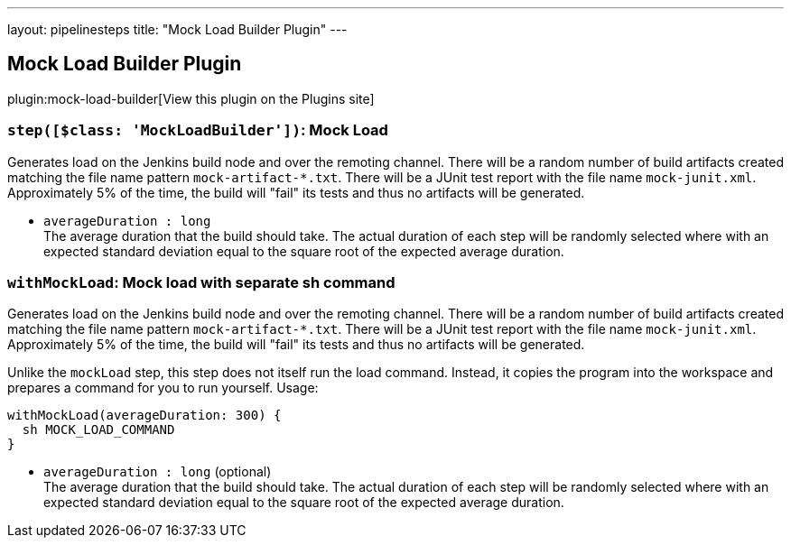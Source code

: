 ---
layout: pipelinesteps
title: "Mock Load Builder Plugin"
---

:notitle:
:description:
:author:
:email: jenkinsci-users@googlegroups.com
:sectanchors:
:toc: left
:compat-mode!:

== Mock Load Builder Plugin

plugin:mock-load-builder[View this plugin on the Plugins site]

=== `step([$class: 'MockLoadBuilder'])`: Mock Load
++++
<div><div>
 Generates load on the Jenkins build node and over the remoting channel. There will be a random number of build artifacts created matching the file name pattern <code>mock-artifact-*.txt</code>. There will be a JUnit test report with the file name <code>mock-junit.xml</code>. Approximately 5% of the time, the build will "fail" its tests and thus no artifacts will be generated.
</div></div>
<ul><li><code>averageDuration : long</code>
<div><div>
 The average duration that the build should take. The actual duration of each step will be randomly selected where with an expected standard deviation equal to the square root of the expected average duration.
</div></div>

</li>
</ul>


++++
=== `withMockLoad`: Mock load with separate sh command
++++
<div><div>
 <p>Generates load on the Jenkins build node and over the remoting channel. There will be a random number of build artifacts created matching the file name pattern <code>mock-artifact-*.txt</code>. There will be a JUnit test report with the file name <code>mock-junit.xml</code>. Approximately 5% of the time, the build will "fail" its tests and thus no artifacts will be generated.</p>
 <p>Unlike the <code>mockLoad</code> step, this step does not itself run the load command. Instead, it copies the program into the workspace and prepares a command for you to run yourself. Usage:</p>
 <pre><code>withMockLoad(averageDuration: 300) {
  sh MOCK_LOAD_COMMAND
}</code></pre>
</div></div>
<ul><li><code>averageDuration : long</code> (optional)
<div><div>
 The average duration that the build should take. The actual duration of each step will be randomly selected where with an expected standard deviation equal to the square root of the expected average duration.
</div></div>

</li>
</ul>


++++
